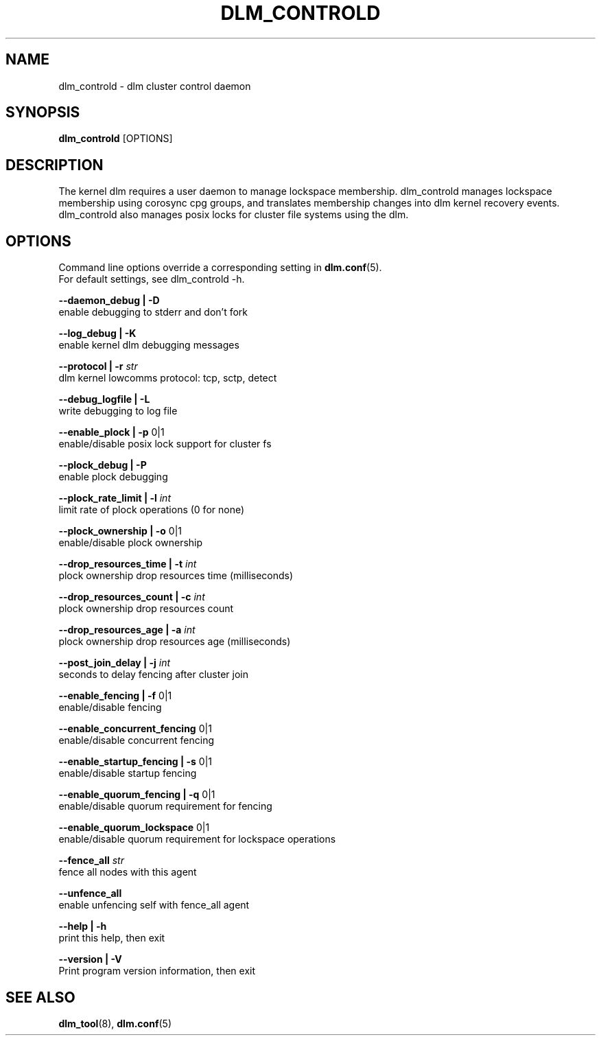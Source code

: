 .TH DLM_CONTROLD 8 2012-04-05 dlm dlm

.SH NAME
dlm_controld \- dlm cluster control daemon

.SH SYNOPSIS
.B dlm_controld
[OPTIONS]

.SH DESCRIPTION
The kernel dlm requires a user daemon to manage lockspace membership.
dlm_controld manages lockspace membership using corosync cpg groups,
and translates membership changes into dlm kernel recovery events.
dlm_controld also manages posix locks for cluster file systems using
the dlm.

.SH OPTIONS
Command line options override a corresponding setting in
.BR dlm.conf (5).
.br
For default settings, see dlm_controld -h.

.B --daemon_debug | -D
        enable debugging to stderr and don't fork

.B --log_debug | -K
        enable kernel dlm debugging messages

.B --protocol | -r
.I str
        dlm kernel lowcomms protocol: tcp, sctp, detect

.B --debug_logfile | -L
        write debugging to log file

.B --enable_plock | -p
0|1
        enable/disable posix lock support for cluster fs

.B --plock_debug | -P
        enable plock debugging

.B --plock_rate_limit | -l
.I int
        limit rate of plock operations (0 for none)

.B --plock_ownership | -o
0|1
        enable/disable plock ownership

.B --drop_resources_time | -t
.I int
        plock ownership drop resources time (milliseconds)

.B --drop_resources_count | -c
.I int
        plock ownership drop resources count

.B --drop_resources_age | -a
.I int
        plock ownership drop resources age (milliseconds)

.B --post_join_delay | -j
.I int
        seconds to delay fencing after cluster join

.B --enable_fencing | -f
0|1
        enable/disable fencing

.B --enable_concurrent_fencing
0|1
        enable/disable concurrent fencing

.B --enable_startup_fencing | -s
0|1
        enable/disable startup fencing

.B --enable_quorum_fencing | -q
0|1
        enable/disable quorum requirement for fencing

.B --enable_quorum_lockspace
0|1
        enable/disable quorum requirement for lockspace operations

.B --fence_all
.I str
        fence all nodes with this agent

.B --unfence_all
        enable unfencing self with fence_all agent

.B --help | -h
        print this help, then exit

.B --version | -V
        Print program version information, then exit

.SH SEE ALSO
.BR dlm_tool (8),
.BR dlm.conf (5)

